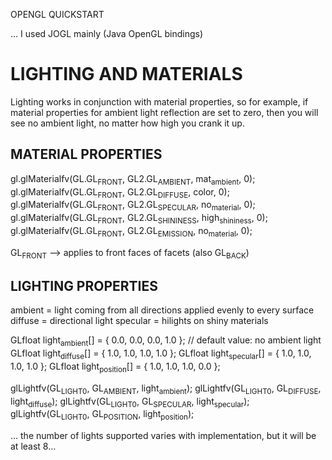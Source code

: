 OPENGL QUICKSTART

... I used JOGL mainly (Java OpenGL bindings)

* LIGHTING AND MATERIALS

Lighting works in conjunction with material properties, so for
example, if material properties for ambient light reflection are set
to zero, then you will see no ambient light, no matter how high you
crank it up.

** MATERIAL PROPERTIES

gl.glMaterialfv(GL.GL_FRONT, GL2.GL_AMBIENT,   mat_ambient, 0);
gl.glMaterialfv(GL.GL_FRONT, GL2.GL_DIFFUSE,   color, 0);
gl.glMaterialfv(GL.GL_FRONT, GL2.GL_SPECULAR,  no_material, 0);
gl.glMaterialfv(GL.GL_FRONT, GL2.GL_SHININESS, high_shininess, 0);
gl.glMaterialfv(GL.GL_FRONT, GL2.GL_EMISSION,  no_material, 0);

GL_FRONT --> applies to front faces of facets (also GL_BACK)

** LIGHTING PROPERTIES

ambient  = light coming from all directions applied evenly to every surface
diffuse  = directional light
specular = hilights on shiny materials

GLfloat light_ambient[] =  { 0.0, 0.0, 0.0, 1.0 }; // default value: no ambient light
GLfloat light_diffuse[] =  { 1.0, 1.0, 1.0, 1.0 };
GLfloat light_specular[] = { 1.0, 1.0, 1.0, 1.0 };
GLfloat light_position[] = { 1.0, 1.0, 1.0, 0.0 };

glLightfv(GL_LIGHT0, GL_AMBIENT,  light_ambient);
glLightfv(GL_LIGHT0, GL_DIFFUSE,  light_diffuse);
glLightfv(GL_LIGHT0, GL_SPECULAR, light_specular);
glLightfv(GL_LIGHT0, GL_POSITION, light_position);

... the number of lights supported varies with implementation, but it
will be at least 8...
